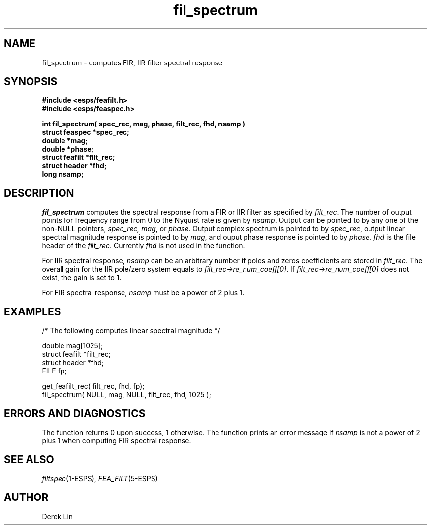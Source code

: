 .\" Copyright (c) 1992 Entropic Research Laboratory, Inc.; All rights reserved
.\" @(#)filspectru.3	1.2 27 Sep 1997 ERL
.ds ]W (c) 1992 Entropic Research Laboratory, Inc.
.TH  fil_spectrum 3\-ESPS 27 Sep 1997
.SH NAME

fil_spectrum \- computes FIR, IIR filter spectral response

.SH SYNOPSIS
.nf
.ft B
#include <esps/feafilt.h>
#include <esps/feaspec.h>

int fil_spectrum( spec_rec, mag, phase, filt_rec, fhd, nsamp )
struct feaspec *spec_rec;
double *mag;
double *phase;
struct feafilt *filt_rec;
struct header *fhd;
long nsamp;

.ft
.fi
.SH DESCRIPTION
.PP
\fIfil_spectrum\fR computes the spectral 
response from a FIR or IIR filter as specified 
by \fIfilt_rec\fR.  The number of output points for frequency range from
0 to the Nyquist rate is given by \fInsamp\fR.  Output can be
pointed to by any one of the non-NULL pointers, \fIspec_rec, mag\fR, or
\fIphase\fR.  Output complex spectrum is pointed to by \fIspec_rec\fR,
output linear spectral magnitude response is pointed to by \fImag\fR,
and ouput phase response is pointed to by \fIphase\fR.  \fIfhd\fR is
the file header of the \fIfilt_rec\fR.  Currently \fIfhd\fR is not used
in the function.
.PP
For IIR spectral response, \fInsamp\fR can be an arbitrary number if
poles and zeros coefficients are stored in \fIfilt_rec\fR.  The overall
gain for the IIR pole/zero system equals to
\fIfilt_rec->re_num_coeff[0]\fR.
If \fIfilt_rec->re_num_coeff[0]\fR does not exist, the gain is set to 1.
.PP
For FIR spectral response, \fInsamp\fR must be a power of 2 plus 1.
.SH EXAMPLES
.nf
/* The following computes linear spectral magnitude */

double mag[1025];
struct feafilt *filt_rec;
struct header *fhd;
FILE fp;

get_feafilt_rec( filt_rec, fhd, fp);
fil_spectrum( NULL, mag, NULL, filt_rec, fhd, 1025 );

.PP
.SH ERRORS AND DIAGNOSTICS
The function returns 0 upon success, 1 otherwise.  The function prints
an error message if \fInsamp\fR is not a power of 2 plus 1 when computing
FIR spectral response.
.PP
.SH "SEE ALSO"
.IR filtspec (1\-ESPS),
.IR FEA_FILT (5\-ESPS)
.PP
.SH AUTHOR
.PP
Derek Lin
